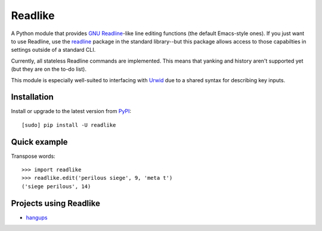 Readlike
========

A Python module that provides `GNU Readline`_-like line editing functions (the
default Emacs-style ones). If you just want to use Readline, use the readline_
package in the standard library--but this package allows access to those
capabilties in settings outside of a standard CLI.

Currently, all stateless Readline commands are implemented. This means that
yanking and history aren't supported yet (but they are on the to-do list).

This module is especially well-suited to interfacing with Urwid_ due to a
shared syntax for describing key inputs.

Installation
------------

Install or upgrade to the latest version from PyPI_::

	[sudo] pip install -U readlike

Quick example
-------------

Transpose words::

	>>> import readlike
	>>> readlike.edit('perilous siege', 9, 'meta t')
	('siege perilous', 14)

Projects using Readlike
-----------------------

- hangups_

.. _GNU Readline: http://cnswww.cns.cwru.edu/php/chet/readline/rltop.html
.. _readline: https://docs.python.org/3/library/readline.html
.. _PyPI: https://pypi.python.org/pypi/readlike
.. _Urwid: http://urwid.org/
.. _hangups: https://github.com/tdryer/hangups

